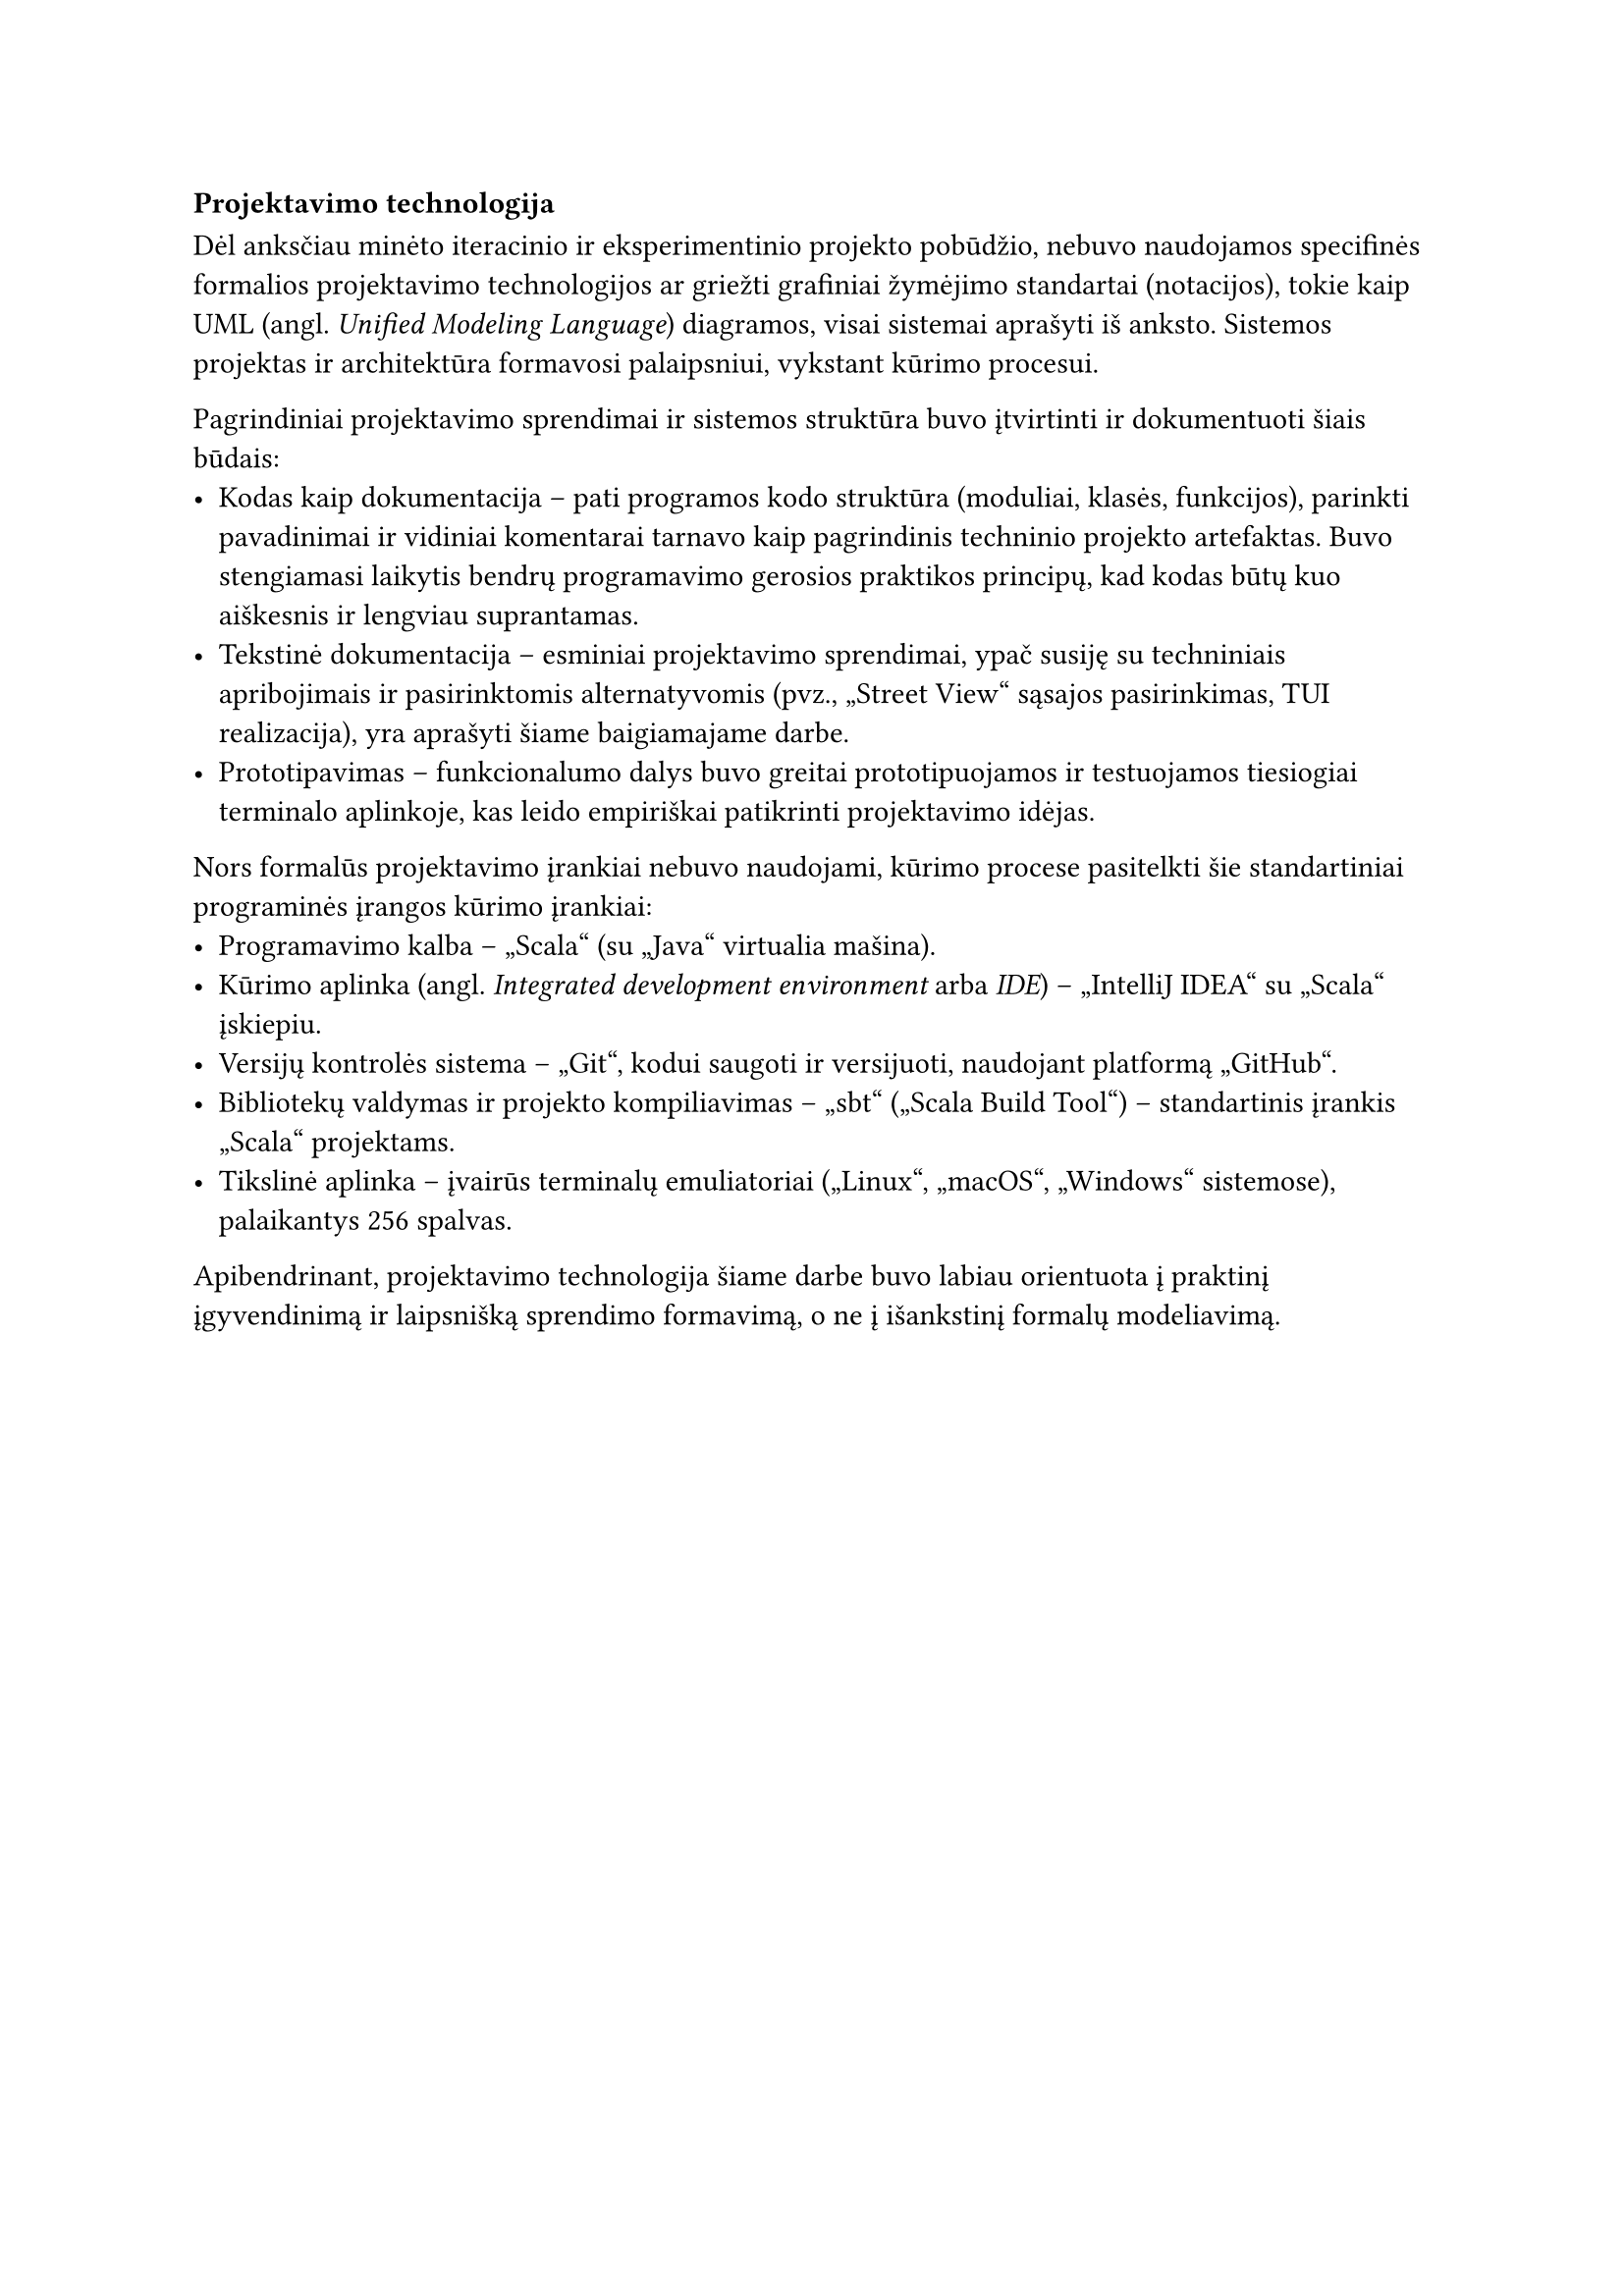 === Projektavimo technologija

Dėl anksčiau minėto iteracinio ir eksperimentinio projekto pobūdžio, nebuvo naudojamos specifinės formalios
projektavimo technologijos ar griežti grafiniai žymėjimo standartai (notacijos), tokie kaip UML
(angl. _Unified Modeling Language_) diagramos, visai sistemai aprašyti iš anksto. Sistemos projektas ir architektūra
formavosi palaipsniui, vykstant kūrimo procesui.

Pagrindiniai projektavimo sprendimai ir sistemos struktūra buvo įtvirtinti ir dokumentuoti šiais būdais:
- Kodas kaip dokumentacija -- pati programos kodo struktūra (moduliai, klasės, funkcijos), parinkti pavadinimai 
  ir vidiniai komentarai tarnavo kaip pagrindinis techninio projekto artefaktas. Buvo stengiamasi laikytis
  bendrų programavimo gerosios praktikos principų, kad kodas būtų kuo aiškesnis ir lengviau suprantamas.
- Tekstinė dokumentacija -- esminiai projektavimo sprendimai, ypač susiję su techniniais apribojimais
  ir pasirinktomis alternatyvomis (pvz., „Street View“ sąsajos pasirinkimas, TUI realizacija), yra aprašyti šiame
  baigiamajame darbe.
- Prototipavimas -- funkcionalumo dalys buvo greitai prototipuojamos ir testuojamos tiesiogiai terminalo aplinkoje,
  kas leido empiriškai patikrinti projektavimo idėjas.

Nors formalūs projektavimo įrankiai nebuvo naudojami, kūrimo procese pasitelkti šie standartiniai programinės
įrangos kūrimo įrankiai:
- Programavimo kalba -- „Scala“ (su „Java“ virtualia mašina).
- Kūrimo aplinka (angl. _Integrated development environment_ arba _IDE_) -- „IntelliJ IDEA“ su „Scala“ įskiepiu.
- Versijų kontrolės sistema -- „Git“, kodui saugoti ir versijuoti, naudojant platformą „GitHub“.
- Bibliotekų valdymas ir projekto kompiliavimas -- „sbt“ („Scala Build Tool“) – standartinis įrankis „Scala“ projektams.
- Tikslinė aplinka -- įvairūs terminalų emuliatoriai („Linux“, „macOS“, „Windows“ sistemose), palaikantys 256 spalvas.

Apibendrinant, projektavimo technologija šiame darbe buvo labiau orientuota į praktinį įgyvendinimą ir
laipsnišką sprendimo formavimą, o ne į išankstinį formalų modeliavimą.
